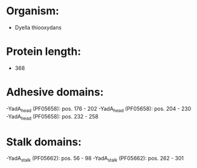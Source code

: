 * Organism:
- Dyella thiooxydans
* Protein length:
- 368
* Adhesive domains:
-YadA_head (PF05658): pos. 176 - 202
-YadA_head (PF05658): pos. 204 - 230
-YadA_head (PF05658): pos. 232 - 258
* Stalk domains:
-YadA_stalk (PF05662): pos. 56 - 98
-YadA_stalk (PF05662): pos. 262 - 301

